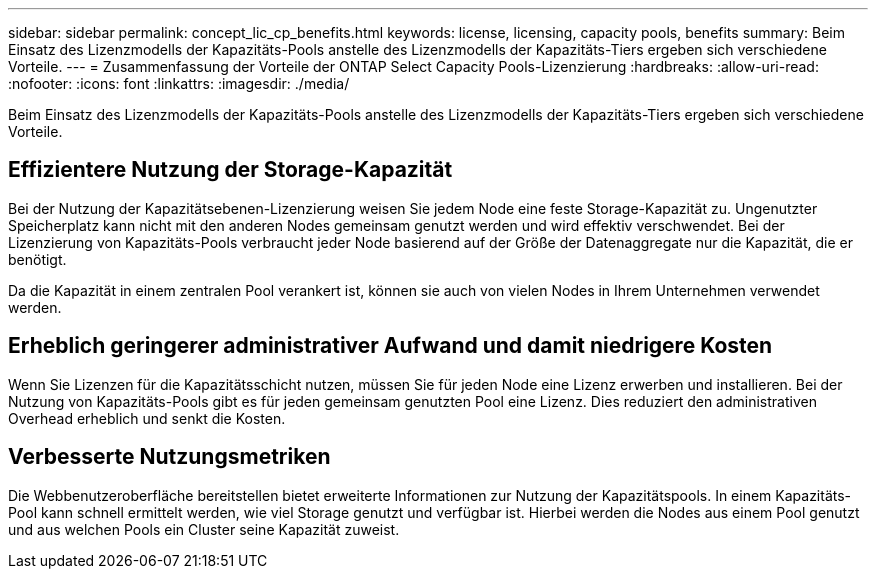 ---
sidebar: sidebar 
permalink: concept_lic_cp_benefits.html 
keywords: license, licensing, capacity pools, benefits 
summary: Beim Einsatz des Lizenzmodells der Kapazitäts-Pools anstelle des Lizenzmodells der Kapazitäts-Tiers ergeben sich verschiedene Vorteile. 
---
= Zusammenfassung der Vorteile der ONTAP Select Capacity Pools-Lizenzierung
:hardbreaks:
:allow-uri-read: 
:nofooter: 
:icons: font
:linkattrs: 
:imagesdir: ./media/


[role="lead"]
Beim Einsatz des Lizenzmodells der Kapazitäts-Pools anstelle des Lizenzmodells der Kapazitäts-Tiers ergeben sich verschiedene Vorteile.



== Effizientere Nutzung der Storage-Kapazität

Bei der Nutzung der Kapazitätsebenen-Lizenzierung weisen Sie jedem Node eine feste Storage-Kapazität zu. Ungenutzter Speicherplatz kann nicht mit den anderen Nodes gemeinsam genutzt werden und wird effektiv verschwendet. Bei der Lizenzierung von Kapazitäts-Pools verbraucht jeder Node basierend auf der Größe der Datenaggregate nur die Kapazität, die er benötigt.

Da die Kapazität in einem zentralen Pool verankert ist, können sie auch von vielen Nodes in Ihrem Unternehmen verwendet werden.



== Erheblich geringerer administrativer Aufwand und damit niedrigere Kosten

Wenn Sie Lizenzen für die Kapazitätsschicht nutzen, müssen Sie für jeden Node eine Lizenz erwerben und installieren. Bei der Nutzung von Kapazitäts-Pools gibt es für jeden gemeinsam genutzten Pool eine Lizenz. Dies reduziert den administrativen Overhead erheblich und senkt die Kosten.



== Verbesserte Nutzungsmetriken

Die Webbenutzeroberfläche bereitstellen bietet erweiterte Informationen zur Nutzung der Kapazitätspools. In einem Kapazitäts-Pool kann schnell ermittelt werden, wie viel Storage genutzt und verfügbar ist. Hierbei werden die Nodes aus einem Pool genutzt und aus welchen Pools ein Cluster seine Kapazität zuweist.

